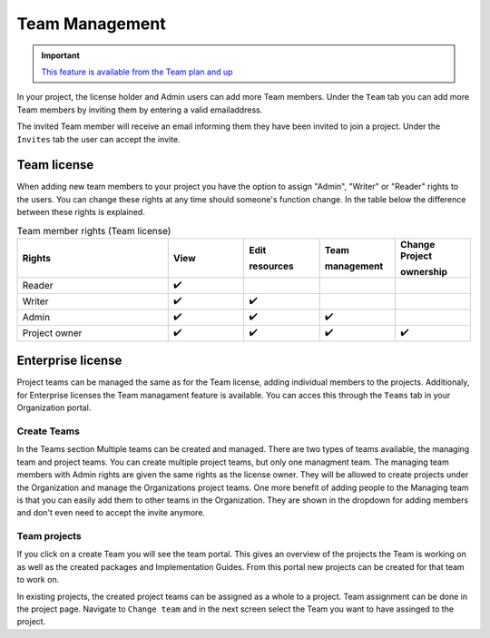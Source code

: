 .. _Team_Management:
Team Management
^^^^^^^^^^^^^^^

.. important::

  `This feature is available from the Team plan and up <https://simplifier.net/pricing>`_

In your project, the license holder and Admin users can add more Team members. Under the ``Team`` tab you can add more Team members by inviting them by entering a valid emailaddress. 

.. image:: ./images/addTeamMembers.png


.. image:: ./images/Invites.png
   :align: right
   :width: 200px
    
The invited Team member will receive an email informing them they have been invited to join a project. Under the ``Invites`` tab the user can accept the invite.



Team license
------------

When adding new team members to your project you have the option to assign "Admin", "Writer" or "Reader" rights to the users. You can change these rights at any time should someone's function change. In the table below the difference between these rights is explained. 

.. list-table:: Team member rights (Team license)
  :widths: 20, 10, 10, 10, 10
  :header-rows: 1

  * - Rights
    - View
    - Edit  
     
      resources
    - Team 
     
      management
    - Change Project 
     
      ownership

  * - Reader
    - ✔️
    - 
    - 
    - 


  * - Writer
    - ✔️
    - ✔️
    - 
    - 


  * - Admin
    - ✔️
    - ✔️
    - ✔️
    - 


  * - Project owner
    - ✔️
    - ✔️
    - ✔️
    - ✔️




Enterprise license
------------------

Project teams can be managed the same as for the Team license, adding individual members to the projects. Additionaly, for Enterprise licenses the Team managament feature is available. You can acces this through the ``Teams`` tab in your Organization portal. 

Create Teams
````````````
.. image:: ./images/OrganizationTeams.png
   :align: right
   :width: 350px

In the Teams section Multiple teams can be created and managed. There are two types of teams available, the managing team and project teams. You can create multiple project teams, but only one managment team. The managing team members with Admin rights are given the same rights as the license owner. They will be allowed to create projects under the Organization and manage the Organizations project teams. One more benefit of adding people to the Managing team is that you can easily add them to other teams in the Organization. They are shown in the dropdown for adding members and don't even need to accept the invite anymore.

Team projects
`````````````

.. image:: ./images/createProjectFromTeam.png
   :align: right
   :width: 350px

If you click on a create Team you will see the team portal. This gives an overview of the projects the Team is working on as well as the created packages and Implementation Guides. From this portal new projects can be created for that team to work on. 

.. image:: ./images/changeTeams.png
   :align: right
   :width: 250px 

In existing projects, the created project teams can be assigned as a whole to a project. Team assignment can be done in the project page. Navigate to ``Change team`` and in the next screen select the Team you want to have assinged to the project. 



